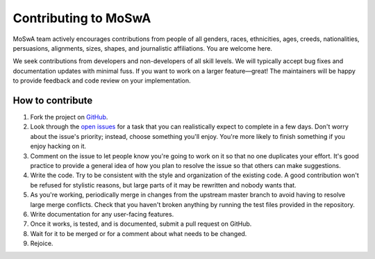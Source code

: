 Contributing to MoSwA
---------------------

MoSwA team actively encourages contributions from people of all genders, races, ethnicities, ages, creeds, nationalities, persuasions, alignments, sizes, shapes, and journalistic affiliations. You are welcome here.

We seek contributions from developers and non-developers of all skill levels. We will typically accept bug fixes and documentation updates with minimal fuss. If you want to work on a larger feature—great! The maintainers will be happy to provide feedback and code review on your implementation.

How to contribute
=================

#. Fork the project on `GitHub <https://github.com/macelik/MoSwA>`_.
#. Look through the `open issues <https://github.com/macelik/MoSwA/issues>`_ for a task that you can realistically expect to complete in a few days. Don't worry about the issue's priority; instead, choose something you'll enjoy. You're more likely to finish something if you enjoy hacking on it.
#. Comment on the issue to let people know you're going to work on it so that no one duplicates your effort. It's good practice to provide a general idea of how you plan to resolve the issue so that others can make suggestions.
#. Write the code. Try to be consistent with the style and organization of the existing code. A good contribution won't be refused for stylistic reasons, but large parts of it may be rewritten and nobody wants that.
#. As you're working, periodically merge in changes from the upstream master branch to avoid having to resolve large merge conflicts. Check that you haven't broken anything by running the test files provided in the repository.
#. Write documentation for any user-facing features.
#. Once it works, is tested, and is documented, submit a pull request on GitHub.
#. Wait for it to be merged or for a comment about what needs to be changed.
#. Rejoice.

